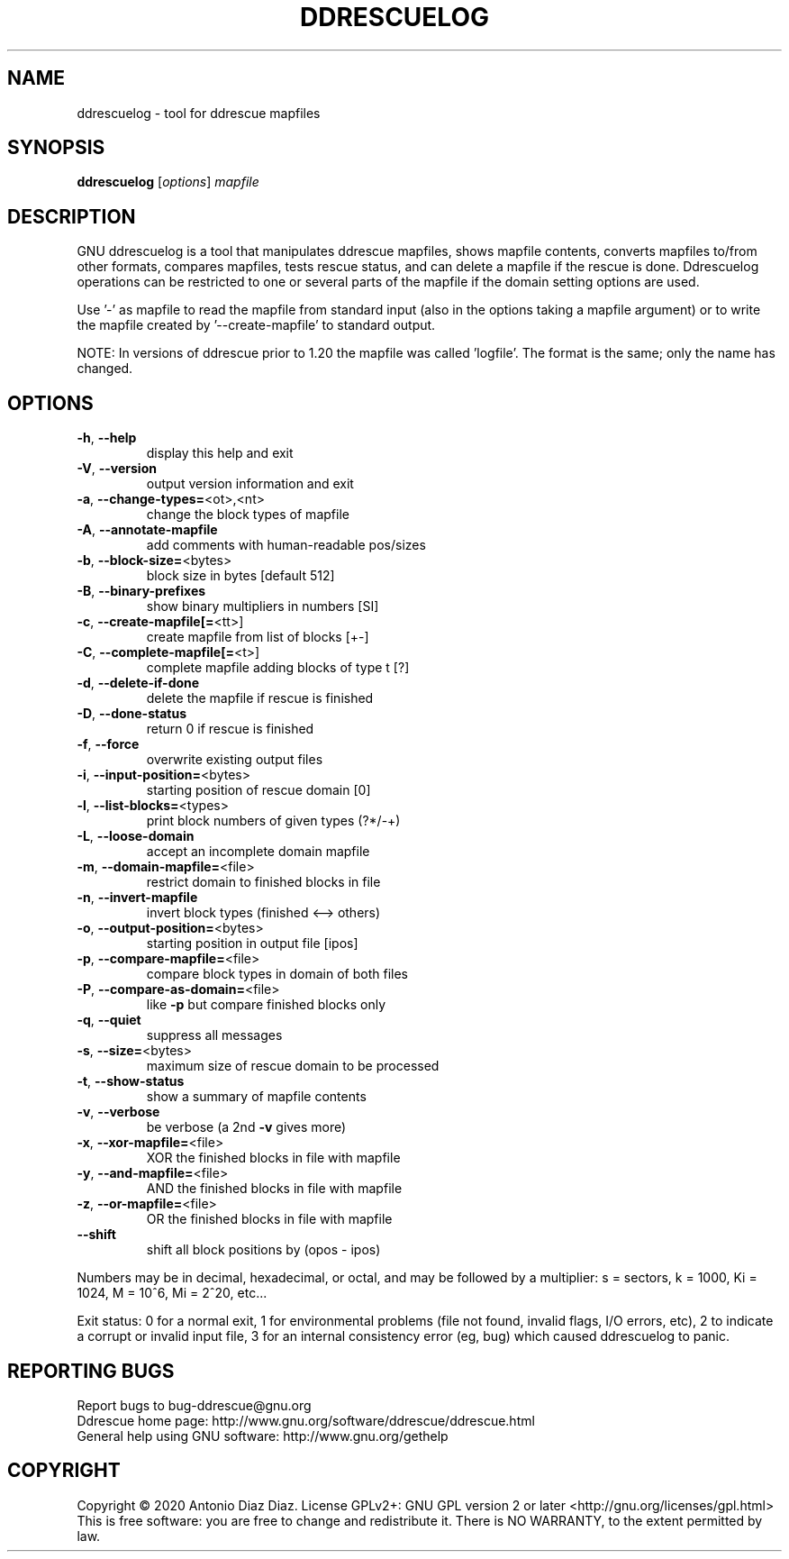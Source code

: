 .\" DO NOT MODIFY THIS FILE!  It was generated by help2man 1.46.1.
.TH DDRESCUELOG "1" "February 2020" "ddrescuelog 1.25" "User Commands"
.SH NAME
ddrescuelog \- tool for ddrescue mapfiles
.SH SYNOPSIS
.B ddrescuelog
[\fI\,options\/\fR] \fI\,mapfile\/\fR
.SH DESCRIPTION
GNU ddrescuelog is a tool that manipulates ddrescue mapfiles, shows mapfile
contents, converts mapfiles to/from other formats, compares mapfiles, tests
rescue status, and can delete a mapfile if the rescue is done. Ddrescuelog
operations can be restricted to one or several parts of the mapfile if the
domain setting options are used.
.PP
Use '\-' as mapfile to read the mapfile from standard input
(also in the options taking a mapfile argument) or to write the mapfile
created by '\-\-create\-mapfile' to standard output.
.PP
NOTE: In versions of ddrescue prior to 1.20 the mapfile was called
\&'logfile'. The format is the same; only the name has changed.
.SH OPTIONS
.TP
\fB\-h\fR, \fB\-\-help\fR
display this help and exit
.TP
\fB\-V\fR, \fB\-\-version\fR
output version information and exit
.TP
\fB\-a\fR, \fB\-\-change\-types=\fR<ot>,<nt>
change the block types of mapfile
.TP
\fB\-A\fR, \fB\-\-annotate\-mapfile\fR
add comments with human\-readable pos/sizes
.TP
\fB\-b\fR, \fB\-\-block\-size=\fR<bytes>
block size in bytes [default 512]
.TP
\fB\-B\fR, \fB\-\-binary\-prefixes\fR
show binary multipliers in numbers [SI]
.TP
\fB\-c\fR, \fB\-\-create\-mapfile[=\fR<tt>]
create mapfile from list of blocks [+\-]
.TP
\fB\-C\fR, \fB\-\-complete\-mapfile[=\fR<t>]
complete mapfile adding blocks of type t [?]
.TP
\fB\-d\fR, \fB\-\-delete\-if\-done\fR
delete the mapfile if rescue is finished
.TP
\fB\-D\fR, \fB\-\-done\-status\fR
return 0 if rescue is finished
.TP
\fB\-f\fR, \fB\-\-force\fR
overwrite existing output files
.TP
\fB\-i\fR, \fB\-\-input\-position=\fR<bytes>
starting position of rescue domain [0]
.TP
\fB\-l\fR, \fB\-\-list\-blocks=\fR<types>
print block numbers of given types (?*/\-+)
.TP
\fB\-L\fR, \fB\-\-loose\-domain\fR
accept an incomplete domain mapfile
.TP
\fB\-m\fR, \fB\-\-domain\-mapfile=\fR<file>
restrict domain to finished blocks in file
.TP
\fB\-n\fR, \fB\-\-invert\-mapfile\fR
invert block types (finished <\-\-> others)
.TP
\fB\-o\fR, \fB\-\-output\-position=\fR<bytes>
starting position in output file [ipos]
.TP
\fB\-p\fR, \fB\-\-compare\-mapfile=\fR<file>
compare block types in domain of both files
.TP
\fB\-P\fR, \fB\-\-compare\-as\-domain=\fR<file>
like \fB\-p\fR but compare finished blocks only
.TP
\fB\-q\fR, \fB\-\-quiet\fR
suppress all messages
.TP
\fB\-s\fR, \fB\-\-size=\fR<bytes>
maximum size of rescue domain to be processed
.TP
\fB\-t\fR, \fB\-\-show\-status\fR
show a summary of mapfile contents
.TP
\fB\-v\fR, \fB\-\-verbose\fR
be verbose (a 2nd \fB\-v\fR gives more)
.TP
\fB\-x\fR, \fB\-\-xor\-mapfile=\fR<file>
XOR the finished blocks in file with mapfile
.TP
\fB\-y\fR, \fB\-\-and\-mapfile=\fR<file>
AND the finished blocks in file with mapfile
.TP
\fB\-z\fR, \fB\-\-or\-mapfile=\fR<file>
OR the finished blocks in file with mapfile
.TP
\fB\-\-shift\fR
shift all block positions by (opos \- ipos)
.PP
Numbers may be in decimal, hexadecimal, or octal, and may be followed by a
multiplier: s = sectors, k = 1000, Ki = 1024, M = 10^6, Mi = 2^20, etc...
.PP
Exit status: 0 for a normal exit, 1 for environmental problems (file
not found, invalid flags, I/O errors, etc), 2 to indicate a corrupt or
invalid input file, 3 for an internal consistency error (eg, bug) which
caused ddrescuelog to panic.
.SH "REPORTING BUGS"
Report bugs to bug\-ddrescue@gnu.org
.br
Ddrescue home page: http://www.gnu.org/software/ddrescue/ddrescue.html
.br
General help using GNU software: http://www.gnu.org/gethelp
.SH COPYRIGHT
Copyright \(co 2020 Antonio Diaz Diaz.
License GPLv2+: GNU GPL version 2 or later <http://gnu.org/licenses/gpl.html>
.br
This is free software: you are free to change and redistribute it.
There is NO WARRANTY, to the extent permitted by law.

